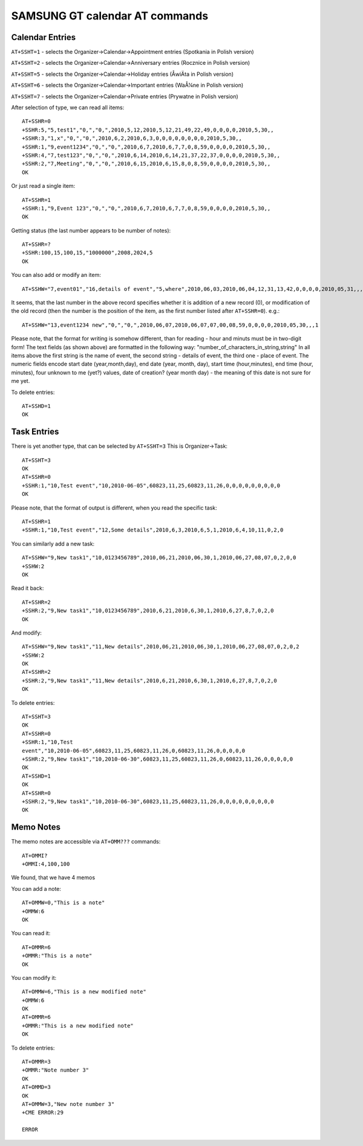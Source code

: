 SAMSUNG GT calendar AT commands
===============================

Calendar Entries
----------------

``AT+SSHT=1`` - selects the Organizer->Calendar->Appointment entries
(Spotkania in Polish version)

``AT+SSHT=2`` - selects the Organizer->Calendar->Anniversary entries
(Rocznice in Polish version)

``AT+SSHT=5`` - selects the Organizer->Calendar->Holiday entries (ÅwiÄta
in Polish version)

``AT+SSHT=6`` - selects the Organizer->Calendar->Important entries (WaÅ¼ne
in Polish version)

``AT+SSHT=7`` - selects the Organizer->Calendar->Private entries (Prywatne
in Polish version)

After selection of type, we can read all items::

    AT+SSHR=0
    +SSHR:5,"5,test1","0,","0,",2010,5,12,2010,5,12,21,49,22,49,0,0,0,0,2010,5,30,,
    +SSHR:3,"1,x","0,","0,",2010,6,2,2010,6,3,0,0,0,0,0,0,0,0,2010,5,30,,
    +SSHR:1,"9,event1234","0,","0,",2010,6,7,2010,6,7,7,0,8,59,0,0,0,0,2010,5,30,,
    +SSHR:4,"7,test123","0,","0,",2010,6,14,2010,6,14,21,37,22,37,0,0,0,0,2010,5,30,,
    +SSHR:2,"7,Meeting","0,","0,",2010,6,15,2010,6,15,8,0,8,59,0,0,0,0,2010,5,30,,
    OK

Or just read a single item::

    AT+SSHR=1
    +SSHR:1,"9,Event 123","0,","0,",2010,6,7,2010,6,7,7,0,8,59,0,0,0,0,2010,5,30,,
    OK

Getting status (the last number appears to be number of notes)::

    AT+SSHR=?
    +SSHR:100,15,100,15,"1000000",2008,2024,5
    OK

You can also add or modify an item::

    AT+SSHW="7,event01","16,details of event","5,where",2010,06,03,2010,06,04,12,31,13,42,0,0,0,0,2010,05,31,,,0

It seems, that the last number in the above record specifies whether it is
addition of a new record (0), or modification of the old record (then the
number is the position of the item, as the first number listed after
``AT+SSHR=0``). e.g.::

    AT+SSHW="13,event1234 new","0,","0,",2010,06,07,2010,06,07,07,00,08,59,0,0,0,0,2010,05,30,,,1


Please note, that the format for writing is somehow different, than for
reading - hour and minuts must be in two-digit form! The text fields (as
shown above) are formatted in the following way:
"number_of_characters_in_string,string" In all items above the first string
is the name of event, the second string - details of event, the third one -
place of event.  The numeric fields encode start date (year,month,day), end
date (year, month, day), start time (hour,minutes), end time (hour,
minutes), four unknown to me (yet?) values, date of creation? (year month
day) - the meaning of this date is not sure for me yet.

To delete entries::

    AT+SSHD=1
    OK

Task Entries
------------

There is yet another type, that can be selected by ``AT+SSHT=3`` This is
Organizer->Task::

    AT+SSHT=3
    OK
    AT+SSHR=0
    +SSHR:1,"10,Test event","10,2010-06-05",60823,11,25,60823,11,26,0,0,0,0,0,0,0,0,0
    OK

Please note, that the format of output is different, when you read the
specific task::

    AT+SSHR=1
    +SSHR:1,"10,Test event","12,Some details",2010,6,3,2010,6,5,1,2010,6,4,10,11,0,2,0

You can similarly add a new task::

    AT+SSHW="9,New task1","10,0123456789",2010,06,21,2010,06,30,1,2010,06,27,08,07,0,2,0,0
    +SSHW:2
    OK

Read it back::

    AT+SSHR=2
    +SSHR:2,"9,New task1","10,0123456789",2010,6,21,2010,6,30,1,2010,6,27,8,7,0,2,0
    OK

And modify::

    AT+SSHW="9,New task1","11,New details",2010,06,21,2010,06,30,1,2010,06,27,08,07,0,2,0,2
    +SSHW:2
    OK
    AT+SSHR=2
    +SSHR:2,"9,New task1","11,New details",2010,6,21,2010,6,30,1,2010,6,27,8,7,0,2,0
    OK

To delete entries::

    AT+SSHT=3
    OK
    AT+SSHR=0
    +SSHR:1,"10,Test
    event","10,2010-06-05",60823,11,25,60823,11,26,0,60823,11,26,0,0,0,0,0
    +SSHR:2,"9,New task1","10,2010-06-30",60823,11,25,60823,11,26,0,60823,11,26,0,0,0,0,0
    OK
    AT+SSHD=1
    OK
    AT+SSHR=0
    +SSHR:2,"9,New task1","10,2010-06-30",60823,11,25,60823,11,26,0,0,0,0,0,0,0,0,0
    OK

Memo Notes
----------

The memo notes are accessible via ``AT+OMM???`` commands::

    AT+OMMI?
    +OMMI:4,100,100

We found, that we have 4 memos

You can add a note::

    AT+OMMW=0,"This is a note"
    +OMMW:6
    OK

You can read it::

    AT+OMMR=6
    +OMMR:"This is a note"
    OK

You can modify it::

    AT+OMMW=6,"This is a new modified note"
    +OMMW:6
    OK
    AT+OMMR=6
    +OMMR:"This is a new modified note"
    OK

To delete entries::

    AT+OMMR=3
    +OMMR:"Note number 3"
    OK
    AT+OMMD=3
    OK
    AT+OMMW=3,"New note number 3"
    +CME ERROR:29

    ERROR

